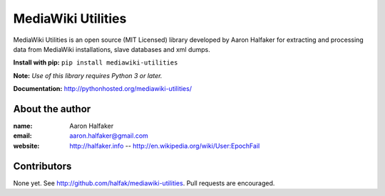 ===================
MediaWiki Utilities
===================
 
MediaWiki Utilities is an open source (MIT Licensed) library developed by Aaron Halfaker for extracting and processing data from MediaWiki installations, slave databases and xml dumps.

**Install with pip:** ``pip install mediawiki-utilities``

**Note:** *Use of this library requires Python 3 or later.*

**Documentation:** http://pythonhosted.org/mediawiki-utilities/

About the author
================
:name: 
	Aaron Halfaker
:email:
	aaron.halfaker@gmail.com
:website:
	http://halfaker.info --
	http://en.wikipedia.org/wiki/User:EpochFail

Contributors
============
None yet.  See http://github.com/halfak/mediawiki-utilities.  Pull requests are encouraged.
